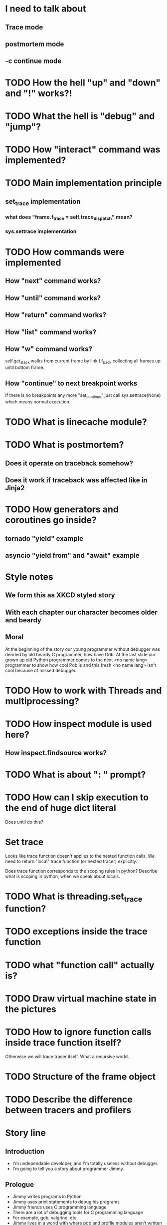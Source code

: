 * I need to talk about
** Trace mode
** postmortem mode
** -c continue mode
* TODO How the hell "up" and "down" and "!" works?!
* TODO What the hell is "debug" and "jump"?
* TODO How "interact" command was implemented?
* TODO Main implementation principle
** set_trace implementation
*** what does "frame.f_trace = self.trace_dispatch" mean?
*** sys.settrace implementation
* TODO How commands were implemented
** How "next" command works?
** How "until" command works?
** How "return" command works?
** How "list" command works?
** How "w" command works?
   self.get_stack walks from current frame by link f.f_back collecting
   all frames up until bottom frame.
** How "continue" to next breakpoint works
   If there is no breakpoints any more "set_continue" just call
   sys.settrace(None) which means normal execution.
* TODO What is linecache module?
* TODO What is postmortem?
** Does it operate on traceback somehow?
** Does it work if traceback was affected like in Jinja2
* TODO How generators and coroutines go inside?
** tornado "yield" example
** asyncio "yield from" and "await" example
* Style notes
** We form this as XKCD styled story
** With each chapter our character becomes older and beardy
** Moral
   At the beginning of the story our young programmer without debugger
   was derided by old beardy C programmer, how have Gdb.  At the last
   slide our grown up old Python programmer comes to the next <no name
   lang> programmer to show how cool Pdb is and this fresh <no name
   lang> isn't cool because of missed debugger.
* TODO How to work with Threads and multiprocessing?
* TODO How inspect module is used here?
** How inspect.findsource works?
* TODO What is about ": " prompt?
* TODO How can I skip execution to the end of huge dict literal
  Does until do this?
* Set trace
  Looks like trace function doesn't applies to the nested function
  calls.  We need to return "local" trace function (or nested tracer)
  explicitly.

  Does trace function corresponds to the scoping rules in python?
  Describe what is scoping in python, when we speak about locals.
* TODO What is threading.set_trace function?
* TODO exceptions inside the trace function
* TODO what "function call" actually is?
* TODO Draw virtual machine state in the pictures
* TODO How to ignore function calls inside trace function itself?
  Otherwise we will trace tracer itself.  What a recursive world.
* TODO Structure of the frame object
* TODO Describe the difference between tracers and profilers
* Story line
** Introduction
   - I'm undependable developer, and I'm totally useless without debugger.
   - I'm going to tell you a story about programmer Jimmy.
** Prologue
   - Jimmy writes programs in Python
   - Jimmy uses print statements to debug his programs
   - Jimmy friends uses C programming language
   - There are a lot of debugging tools for C programming language
   - For example, gdb, valgrind, etc.
   - Jimmy lives in a world with where pdb and profile modules aren't
     written yet.
   - His friend making fun of Jimmy, because poor tooling kills
     productivity.
   - Jimmy decides to write this tools himself.
** Chapter 1: Trace function.
   - To write debugger we need a way to alter python bytecode
     execution.
   - To do that Jimmy needs to understand what bytecode actually is.
     And how CPython actually execute it.
   - Jimmy digs into "*.pyc" files sturcture.
   - Jimmy digs into dis module.
   - Jimmy digs into definitions of the code objects.
   - Jimmy digs into definitions of the frame objects.
     + Especially how globals and locals are stored.
   - Jimmy digs into interpreter Tic definition.
   - Jimmy digs into main loop execution.
     + Probably with code examples in the C programming language.
   - Jimmy implements set_trace function
     + Detailed explanation how it changes main loop behavior.
** Chapter 2: Pdb.
   - Jimmy has program which fails constantly with some input.
   - Jimmy writes usual Pdb functionality using set_trace.
   - Jimmy digs into readline library.
   - It includes pdb.set_trace and interactive commands.
** Chapter 3: Postmortem.
   - Jimmy has program which fails randomly after some unknown event.
   - Jimmy doesn't know anymore where to put pdb.set_trace call.
   - Jimmy needs the ability to jump into pdb right after exception
     happens.
   - Jimmy needs digs into definition of the exception (traceback)
     object.
   - Jimmy writes postmortem debugger hook
** Chapter 4: Multiprocessing.
   - Jimmy has even more complex situation.
   - Multi-process program randomly loose connection to database.
   - Jimmy decides to white improved debugger version (named Manhole
     and Hunter).
   - Jimmy digs into definitions of the fork and pty_fork.
   - Jimmy digs into socat (telnet alternative)
     + Mention readline from previous chapters.
** Chapter 5: Convenience.
   - Jimmy want nice autocompletion in the Pdb prompt.
   - Jimmy digs into ipython introspection possibilities.
   - Jimmy writes ipdb.
** Chapter 6: Time travel.
   - Jimmy start to use pypy interpreter.
   - Jimmy digs into its tracer dump.
   - Jimmy writes RevDB to travel backward in time.
** Epilogue.
   - Now Jimmy has awesome debugging tools and can solve issues easily
     + I know lisp, meditation xkcd.
   - Jimmy is really happy with this tools.
     + Anti-gravity xkcd.
   - Jimmy met Tommy.
   - Tommy really like <another> programming language.
   - <another> programming language doesn't have debugging tools.
   - Instead of being a jerk, Jimmy decides to help Tommy.
   - He gives him a list of useful links to read about python
     internals and debuggers, so Tommy can find inspiration in this
     topic.
     + https://pymotw.com/2/sys/tracing.html
     + http://cs263-technology-tutorial.readthedocs.io/en/latest/
   - Jimmy hopes it was interesting journey and I ready to answer your
     questions about this path.
